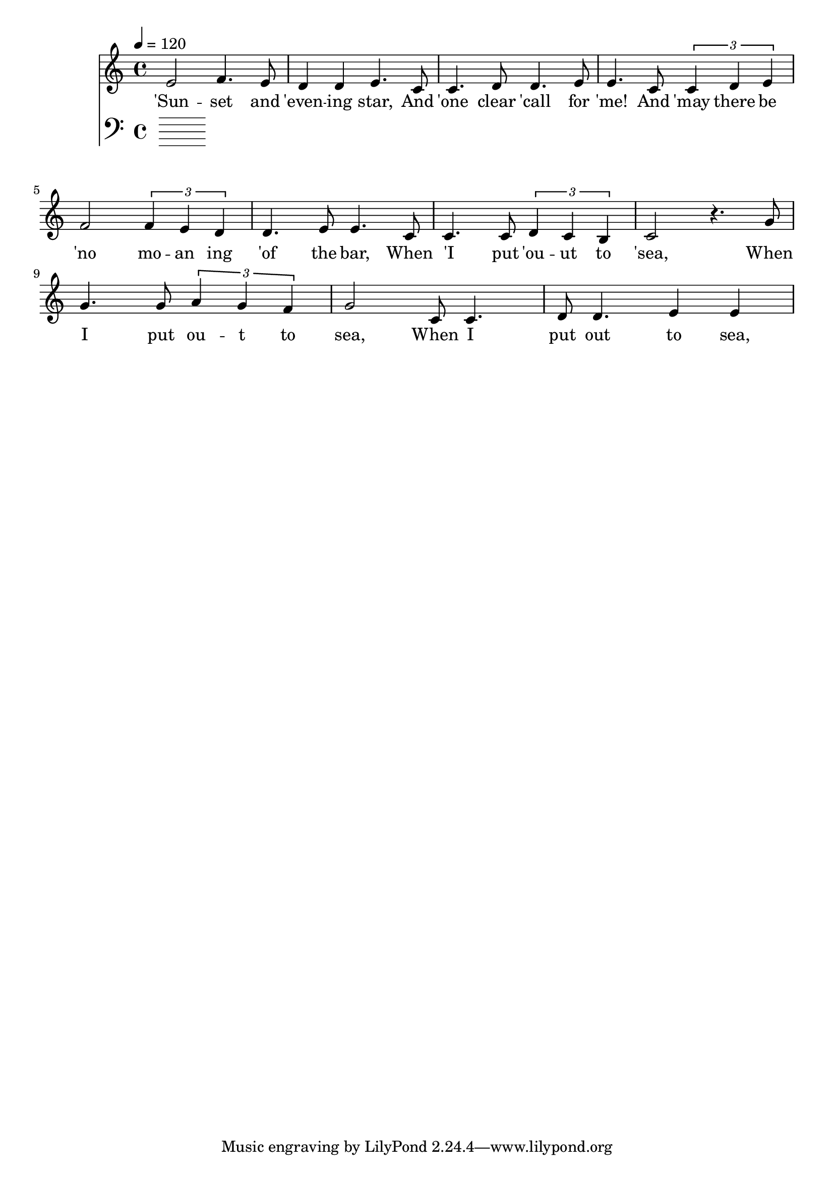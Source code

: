 \version "2.18.2"

\header {
  title = ""
}

global = {
  \time 4/4
  \key c \major
  \tempo 4=120
}


melody = \relative c' {
  \global
  \clef treble

% 3 4 3 2 2 3 
% 1 1 2 2 3 3
% 1 1 2 3 4 4 3 2 2 3 3
% 1 1  1 2 1 7 1
e2 f4. e8 d4 d4 e4. |
c8 c4. d8 d4. e8 e4.  
c8 \tuplet 3/2 {c4 d4 e4} f2 \tuplet 3/2 {f4 e4 d4} d4. e8 e4. 
c8 c4. c8 \tuplet 3/2 {d4 c4 b4} c2 r4.

% 5 5 5 6 6 5 4 5
% 1 1 2 2 3 3
% 1 1 2 3 4 4 3 2 2 3 3 
% 1 1 1 2 1 7 1

g'8 | g4. g8 \tuplet 3/2 {a4 g4 f4} g2 
c,8 c4. d8 d4. e4  e4
% c c d e f f e d d e e 
% c c c d c b c


}

melodywords = \lyricmode {
  
'Sun -- set and 'even -- ing star,
And 'one clear 'call for 'me!
And 'may there be 'no mo -- an ing 'of the bar,
When 'I put 'ou -- ut to 'sea,
 
When I put ou -- t to sea,
When I put out to sea,
And may there be no moaning of the bar,
When I put out to sea,


}

harmony = \relative c {
  \clef bass
  \global

}

harmonywords = \lyricmode {

}

\score {
  <<
    \new Staff \with{midiInstrument="voice oohs"} { \melody }
    \addlyrics { \melodywords }
    \new Staff \with{midiInstrument=cello} { \harmony }
    \addlyrics { \harmonywords }
  >>
  \layout { }
  \midi { }
}


allwords= \lyricmode{
Sunset and evening star,
And one clear call for me!
And may there be no moaning of the bar,
When I put out to sea,

But such a tide as moving seems asleep,
Too full for sound and foam,
When that which drew from out the boundless deep
Turns again home.

Twilight and evening bell,
And after that the dark!
And may there be no sadness of farewell,
When I embark;

For tho' from out our bourne of Time and Place
The flood may bear me far,
I hope to see my Pilot face to face
When I have crost the bar.
}